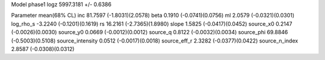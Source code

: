 Model phase1
logz            5997.3181 +/- 0.6386

Parameter            mean(68% CL)
inc                  81.7597 (-1.8031)(2.0578)
beta                 0.1910 (-0.0741)(0.0756)
ml                   2.0579 (-0.0321)(0.0301)
log_rho_s            -3.2240 (-0.1201)(0.1619)
rs                   16.2161 (-2.7365)(1.8980)
slope                1.5825 (-0.0417)(0.0452)
source_x0            0.2147 (-0.0026)(0.0030)
source_y0            0.0669 (-0.0012)(0.0012)
source_q             0.8122 (-0.0032)(0.0034)
source_phi           69.8846 (-0.5003)(0.5108)
source_intensity     0.0512 (-0.0017)(0.0018)
source_eff_r         2.3282 (-0.0377)(0.0422)
source_n_index       2.8587 (-0.0308)(0.0312)
